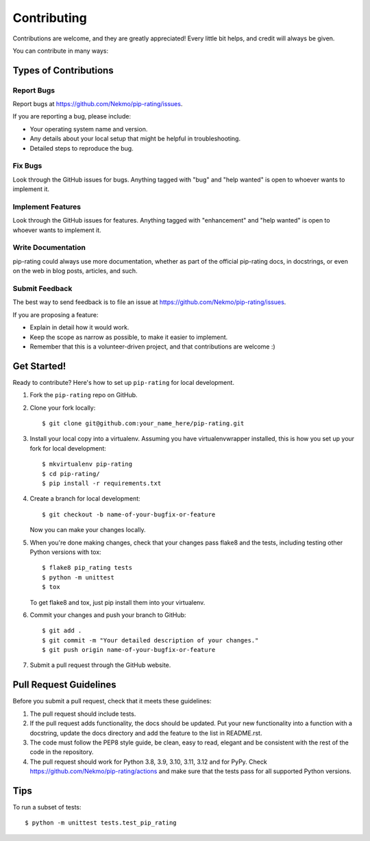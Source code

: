 .. highlight:: shell

============
Contributing
============

Contributions are welcome, and they are greatly appreciated! Every
little bit helps, and credit will always be given.

You can contribute in many ways:

Types of Contributions
----------------------

Report Bugs
~~~~~~~~~~~

Report bugs at https://github.com/Nekmo/pip-rating/issues.

If you are reporting a bug, please include:

* Your operating system name and version.
* Any details about your local setup that might be helpful in troubleshooting.
* Detailed steps to reproduce the bug.

Fix Bugs
~~~~~~~~

Look through the GitHub issues for bugs. Anything tagged with "bug"
and "help wanted" is open to whoever wants to implement it.

Implement Features
~~~~~~~~~~~~~~~~~~

Look through the GitHub issues for features. Anything tagged with "enhancement"
and "help wanted" is open to whoever wants to implement it.

Write Documentation
~~~~~~~~~~~~~~~~~~~

pip-rating could always use more documentation, whether as part of the
official pip-rating docs, in docstrings, or even on the web in blog posts,
articles, and such.

Submit Feedback
~~~~~~~~~~~~~~~

The best way to send feedback is to file an issue at https://github.com/Nekmo/pip-rating/issues.

If you are proposing a feature:

* Explain in detail how it would work.
* Keep the scope as narrow as possible, to make it easier to implement.
* Remember that this is a volunteer-driven project, and that contributions
  are welcome :)

Get Started!
------------

Ready to contribute? Here's how to set up ``pip-rating`` for local development.

#. Fork the ``pip-rating`` repo on GitHub.
#. Clone your fork locally::

    $ git clone git@github.com:your_name_here/pip-rating.git

#. Install your local copy into a virtualenv. Assuming you have virtualenvwrapper installed, this is how you set up your fork for local development::

    $ mkvirtualenv pip-rating
    $ cd pip-rating/
    $ pip install -r requirements.txt

#. Create a branch for local development::

    $ git checkout -b name-of-your-bugfix-or-feature

   Now you can make your changes locally.

#. When you're done making changes, check that your changes pass flake8 and the tests, including testing other Python versions with tox::

    $ flake8 pip_rating tests
    $ python -m unittest
    $ tox

   To get flake8 and tox, just pip install them into your virtualenv.

#. Commit your changes and push your branch to GitHub::

    $ git add .
    $ git commit -m "Your detailed description of your changes."
    $ git push origin name-of-your-bugfix-or-feature

#. Submit a pull request through the GitHub website.

Pull Request Guidelines
-----------------------

Before you submit a pull request, check that it meets these guidelines:

#. The pull request should include tests.
#. If the pull request adds functionality, the docs should be updated. Put
   your new functionality into a function with a docstring, update the docs
   directory and add the feature to the list in README.rst.
#. The code must follow the PEP8 style guide, be clean, easy to read, elegant
   and be consistent with the rest of the code in the repository.
#. The pull request should work for Python 3.8, 3.9, 3.10, 3.11, 3.12 and for PyPy. Check
   https://github.com/Nekmo/pip-rating/actions
   and make sure that the tests pass for all supported Python versions.

Tips
----

To run a subset of tests::

    $ python -m unittest tests.test_pip_rating
